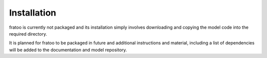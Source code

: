 
============
Installation
============

fratoo is currently not packaged and its installation simply involves downloading and copying the model code into the required directory. 

It is planned for fratoo to be packaged in future and additional instructions and material, including a list of dependencies will be added to the documentation and model repository.

..  download and installation instructions
